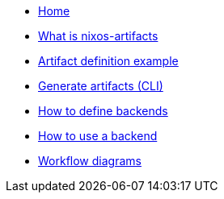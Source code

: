 * xref:index.adoc[Home]
* xref:what-is-nixos-artifacts.adoc[What is nixos-artifacts]
* xref:artifact-definition-example.adoc[Artifact definition example]
* xref:generate-artifacts-cli.adoc[Generate artifacts (CLI)]
* xref:defining-backends.adoc[How to define backends]
* xref:how-to-use-a-backend.adoc[How to use a backend]
* xref:artifacts-workflow-diagrams.adoc[Workflow diagrams]
